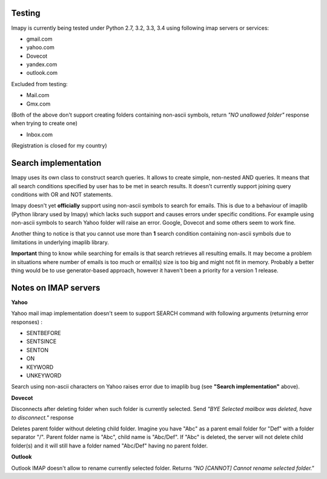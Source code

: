 Testing
-------
Imapy is currently being tested under Python 2.7, 3.2, 3.3, 3.4 using following imap servers or services:

- gmail.com
- yahoo.com
- Dovecot
- yandex.com
- outlook.com


Excluded from testing:

- Mail.com
- Gmx.com

(Both of the above don't support creating folders containing
non-ascii symbols, return *"NO unallowed folder"* response
when trying to create one)

- Inbox.com

(Registration is closed for my country)

Search implementation
---------------------
Imapy uses its own class to construct search queries. 
It allows to create simple, non-nested AND queries.
It means that all search conditions specified by user
has to be met in search results. It doesn't currently
support joining query conditions with OR and NOT statements.

Imapy doesn't yet **officially** support using non-ascii symbols
to search for emails. This is due to a behaviour of imaplib
(Python library used by Imapy) which lacks such support
and causes errors under specific conditions. For example
using non-ascii symbols to search Yahoo folder will raise an
error. Google, Dovecot and some others seem to work fine.

Another thing to notice is that you cannot use more than **1**
search condition containing non-ascii symbols due to limitations
in underlying imaplib library.

**Important** thing to know while searching for emails is that search retrieves all resulting emails. It may become a problem in situations where number of emails is too much or email(s) size is too big and might not fit in memory. Probably a better thing would be to use generator-based approach, however it haven't been a priority for a version 1 release. 

Notes on IMAP servers
---------------------

**Yahoo**

Yahoo mail imap implementation doesn't seem to 
support SEARCH command with following arguments
(returning error responses) :

- SENTBEFORE
- SENTSINCE 
- SENTON 
- ON
- KEYWORD
- UNKEYWORD

Search using non-ascii characters on Yahoo raises error
due to imaplib bug (see **"Search implementation"** above).

**Dovecot**

Disconnects after deleting folder when such folder is currently
selected. Send *"BYE Selected mailbox was deleted, have to disconnect."* response

Deletes parent folder without deleting child folder.
Imagine you have "Abc" as a parent email folder for "Def" with a
folder separator "/". Parent folder name is "Abc", child name is
"Abc/Def". If "Abc" is deleted, the server will not
delete child folder(s) and it will still have a folder named "Abc/Def"
having no parent folder.

**Outlook**

Outlook IMAP doesn't allow to rename currently selected
folder. Returns *"NO [CANNOT] Cannot rename selected folder."*
